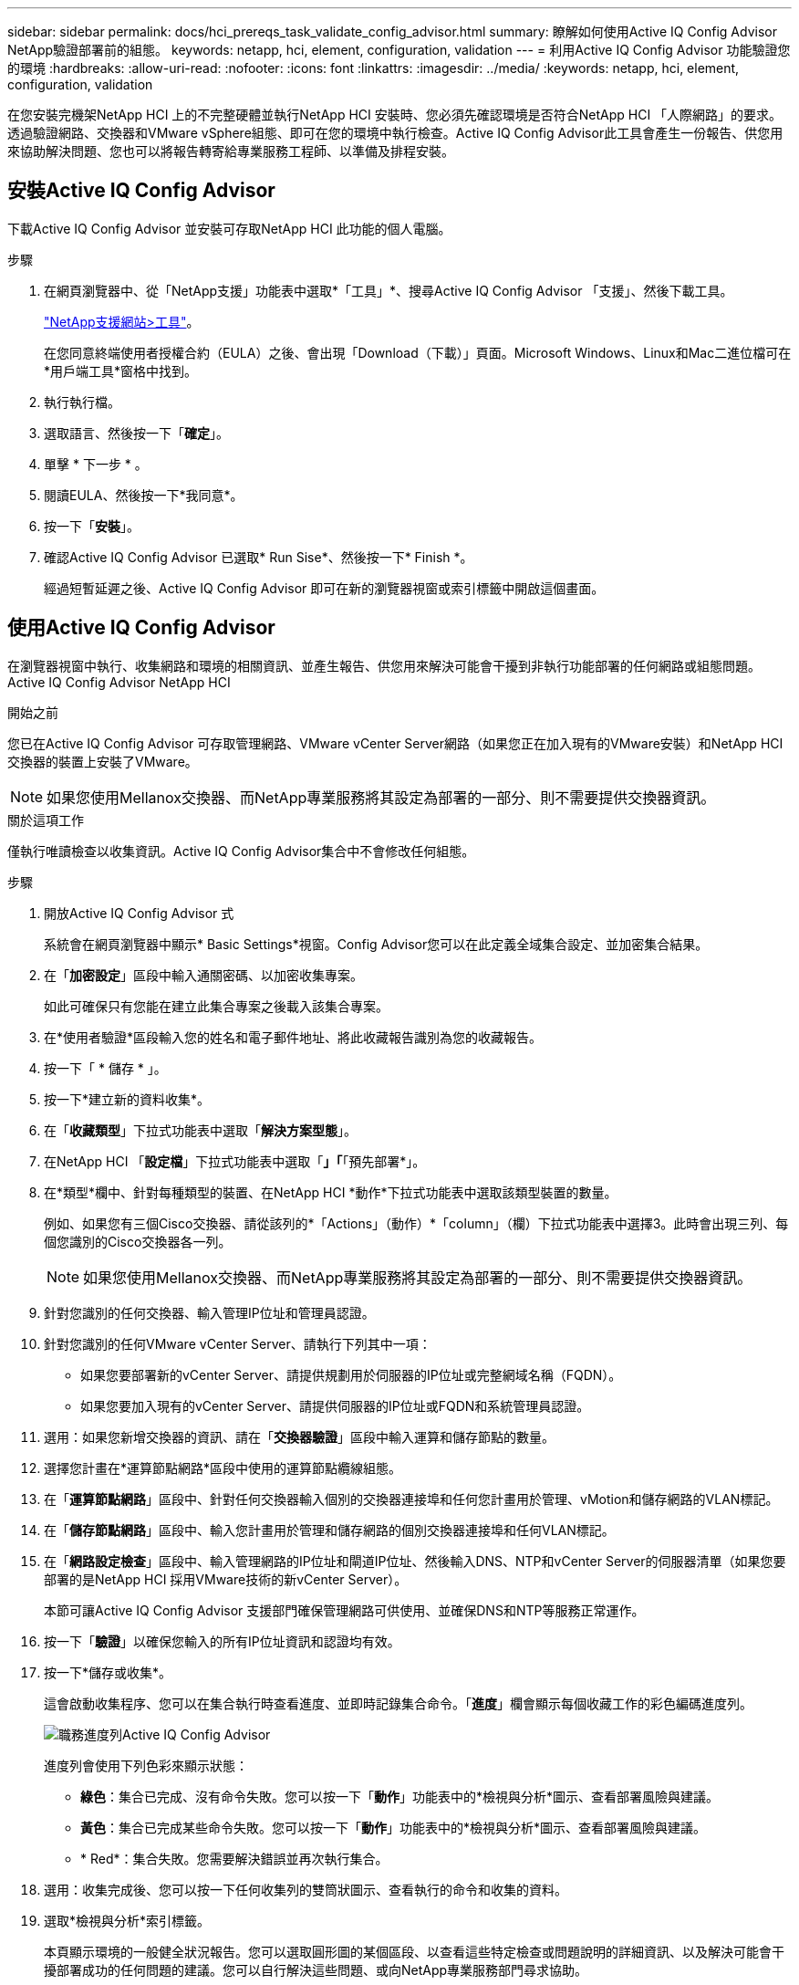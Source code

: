 ---
sidebar: sidebar 
permalink: docs/hci_prereqs_task_validate_config_advisor.html 
summary: 瞭解如何使用Active IQ Config Advisor NetApp驗證部署前的組態。 
keywords: netapp, hci, element, configuration, validation 
---
= 利用Active IQ Config Advisor 功能驗證您的環境
:hardbreaks:
:allow-uri-read: 
:nofooter: 
:icons: font
:linkattrs: 
:imagesdir: ../media/
:keywords: netapp, hci, element, configuration, validation


[role="lead"]
在您安裝完機架NetApp HCI 上的不完整硬體並執行NetApp HCI 安裝時、您必須先確認環境是否符合NetApp HCI 「人際網路」的要求。透過驗證網路、交換器和VMware vSphere組態、即可在您的環境中執行檢查。Active IQ Config Advisor此工具會產生一份報告、供您用來協助解決問題、您也可以將報告轉寄給專業服務工程師、以準備及排程安裝。



== 安裝Active IQ Config Advisor

下載Active IQ Config Advisor 並安裝可存取NetApp HCI 此功能的個人電腦。

.步驟
. 在網頁瀏覽器中、從「NetApp支援」功能表中選取*「工具」*、搜尋Active IQ Config Advisor 「支援」、然後下載工具。
+
https://mysupport.netapp.com/site/tools/tool-eula/5ddb829ebd393e00015179b2["NetApp支援網站>工具"^]。

+
在您同意終端使用者授權合約（EULA）之後、會出現「Download（下載）」頁面。Microsoft Windows、Linux和Mac二進位檔可在*用戶端工具*窗格中找到。

. 執行執行檔。
. 選取語言、然後按一下「*確定*」。
. 單擊 * 下一步 * 。
. 閱讀EULA、然後按一下*我同意*。
. 按一下「*安裝*」。
. 確認Active IQ Config Advisor 已選取* Run Sise*、然後按一下* Finish *。
+
經過短暫延遲之後、Active IQ Config Advisor 即可在新的瀏覽器視窗或索引標籤中開啟這個畫面。





== 使用Active IQ Config Advisor

在瀏覽器視窗中執行、收集網路和環境的相關資訊、並產生報告、供您用來解決可能會干擾到非執行功能部署的任何網路或組態問題。Active IQ Config Advisor NetApp HCI

.開始之前
您已在Active IQ Config Advisor 可存取管理網路、VMware vCenter Server網路（如果您正在加入現有的VMware安裝）和NetApp HCI 交換器的裝置上安裝了VMware。


NOTE: 如果您使用Mellanox交換器、而NetApp專業服務將其設定為部署的一部分、則不需要提供交換器資訊。

.關於這項工作
僅執行唯讀檢查以收集資訊。Active IQ Config Advisor集合中不會修改任何組態。

.步驟
. 開放Active IQ Config Advisor 式
+
系統會在網頁瀏覽器中顯示* Basic Settings*視窗。Config Advisor您可以在此定義全域集合設定、並加密集合結果。

. 在「*加密設定*」區段中輸入通關密碼、以加密收集專案。
+
如此可確保只有您能在建立此集合專案之後載入該集合專案。

. 在*使用者驗證*區段輸入您的姓名和電子郵件地址、將此收藏報告識別為您的收藏報告。
. 按一下「 * 儲存 * 」。
. 按一下*建立新的資料收集*。
. 在「*收藏類型*」下拉式功能表中選取「*解決方案型態*」。
. 在NetApp HCI 「*設定檔*」下拉式功能表中選取「*」「*「預先部署*」。
. 在*類型*欄中、針對每種類型的裝置、在NetApp HCI *動作*下拉式功能表中選取該類型裝置的數量。
+
例如、如果您有三個Cisco交換器、請從該列的*「Actions」（動作）*「column」（欄）下拉式功能表中選擇3。此時會出現三列、每個您識別的Cisco交換器各一列。

+

NOTE: 如果您使用Mellanox交換器、而NetApp專業服務將其設定為部署的一部分、則不需要提供交換器資訊。

. 針對您識別的任何交換器、輸入管理IP位址和管理員認證。
. 針對您識別的任何VMware vCenter Server、請執行下列其中一項：
+
** 如果您要部署新的vCenter Server、請提供規劃用於伺服器的IP位址或完整網域名稱（FQDN）。
** 如果您要加入現有的vCenter Server、請提供伺服器的IP位址或FQDN和系統管理員認證。


. 選用：如果您新增交換器的資訊、請在「*交換器驗證*」區段中輸入運算和儲存節點的數量。
. 選擇您計畫在*運算節點網路*區段中使用的運算節點纜線組態。
. 在「*運算節點網路*」區段中、針對任何交換器輸入個別的交換器連接埠和任何您計畫用於管理、vMotion和儲存網路的VLAN標記。
. 在「*儲存節點網路*」區段中、輸入您計畫用於管理和儲存網路的個別交換器連接埠和任何VLAN標記。
. 在「*網路設定檢查*」區段中、輸入管理網路的IP位址和閘道IP位址、然後輸入DNS、NTP和vCenter Server的伺服器清單（如果您要部署的是NetApp HCI 採用VMware技術的新vCenter Server）。
+
本節可讓Active IQ Config Advisor 支援部門確保管理網路可供使用、並確保DNS和NTP等服務正常運作。

. 按一下「*驗證*」以確保您輸入的所有IP位址資訊和認證均有效。
. 按一下*儲存或收集*。
+
這會啟動收集程序、您可以在集合執行時查看進度、並即時記錄集合命令。「*進度*」欄會顯示每個收藏工作的彩色編碼進度列。

+
image::config_advisor_job_progress_bar.png[職務進度列Active IQ Config Advisor]

+
進度列會使用下列色彩來顯示狀態：

+
** *綠色*：集合已完成、沒有命令失敗。您可以按一下「*動作*」功能表中的*檢視與分析*圖示、查看部署風險與建議。
** *黃色*：集合已完成某些命令失敗。您可以按一下「*動作*」功能表中的*檢視與分析*圖示、查看部署風險與建議。
** * Red*：集合失敗。您需要解決錯誤並再次執行集合。


. 選用：收集完成後、您可以按一下任何收集列的雙筒狀圖示、查看執行的命令和收集的資料。
. 選取*檢視與分析*索引標籤。
+
本頁顯示環境的一般健全狀況報告。您可以選取圓形圖的某個區段、以查看這些特定檢查或問題說明的詳細資訊、以及解決可能會干擾部署成功的任何問題的建議。您可以自行解決這些問題、或向NetApp專業服務部門尋求協助。

. 按一下「*匯出*」、將收藏報告匯出為PDF或Microsoft Word文件。
+

NOTE: PDF與Microsoft Word文件輸出包含您部署的交換器組態資訊、NetApp專業服務會使用這些資訊來驗證網路設定。

. 將匯出的報告檔案傳送給您的NetApp專業服務代表。


[discrete]
== 如需詳細資訊、請參閱

* https://www.netapp.com/hybrid-cloud/hci-documentation/["「資源」頁面NetApp HCI"^]
* https://docs.netapp.com/us-en/vcp/index.html["vCenter Server的VMware vCenter外掛程式NetApp Element"^]

